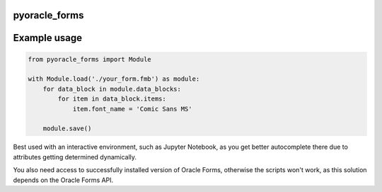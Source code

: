pyoracle_forms
###########

.. image:: https://raw.githubusercontent.com/LatvianPython/pyoracle_forms/master/media/coverage.svg?sanitize=

.. image:: https://img.shields.io/badge/code%20style-black-000000.svg
    :target: https://github.com/psf/black

Example usage
###########

.. code-block:: python

    from pyoracle_forms import Module

    with Module.load('./your_form.fmb') as module:
        for data_block in module.data_blocks:
            for item in data_block.items:
                item.font_name = 'Comic Sans MS'

        module.save()

Best used with an interactive environment, such as Jupyter Notebook, as you get better autocomplete
there due to attributes getting determined dynamically.

You also need access to successfully installed version of Oracle Forms, otherwise the scripts won't work,
as this solution depends on the Oracle Forms API.
